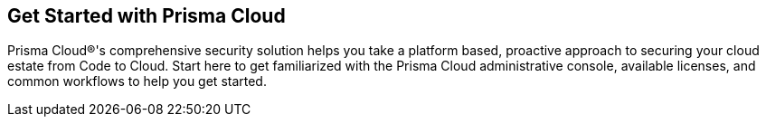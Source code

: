 == Get Started with Prisma Cloud

Prisma Cloud®'s comprehensive security solution helps you take a platform based, proactive approach to securing your cloud estate from Code to Cloud. Start here to get familiarized with the Prisma Cloud administrative console, available licenses, and common workflows to help you get started.



//Begin here to learn about Prisma™ Cloud, how it works, and the available license types.
//Prisma™ Cloud is an API-based cloud service that connects to your cloud environments in just minutes and aggregates volumes of raw configuration data, user activity information, and network traffic to analyze and produce concise and actionable insights.
//Prisma Cloud monitors your resources deployed on the following public cloud environments—Amazon Web Services (AWS), Microsoft Azure, Google Cloud Platform (GCP), Oracle Cloud Infrastructure (OCI), Alibaba Cloud.


